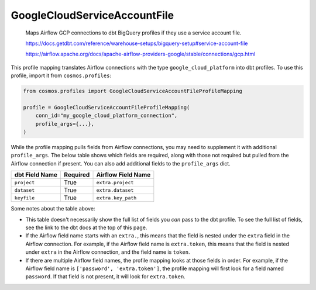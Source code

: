 ..
  This file is autogenerated by `docs/scripts/generate_mappings.py`. Do not edit by hand.


GoogleCloudServiceAccountFile
=============================



    Maps Airflow GCP connections to dbt BigQuery profiles if they use a service account file.



    https://docs.getdbt.com/reference/warehouse-setups/bigquery-setup#service-account-file

    https://airflow.apache.org/docs/apache-airflow-providers-google/stable/connections/gcp.html



This profile mapping translates Airflow connections with the type ``google_cloud_platform``
into dbt profiles. To use this profile, import it from ``cosmos.profiles``:

.. code-block:: python

    from cosmos.profiles import GoogleCloudServiceAccountFileProfileMapping

    profile = GoogleCloudServiceAccountFileProfileMapping(
        conn_id="my_google_cloud_platform_connection",
        profile_args={...},
    )

While the profile mapping pulls fields from Airflow connections, you may need to supplement it
with additional ``profile_args``. The below table shows which fields are required, along with those
not required but pulled from the Airflow connection if present. You can also add additional fields
to the ``profile_args`` dict.

.. list-table::
   :header-rows: 1

   * - dbt Field Name
     - Required
     - Airflow Field Name


   * - ``project``
     - True

     - ``extra.project``


   * - ``dataset``
     - True

     - ``extra.dataset``


   * - ``keyfile``
     - True

     - ``extra.key_path``




Some notes about the table above:

- This table doesn't necessarily show the full list of fields you *can* pass to the dbt profile. To
  see the full list of fields, see the link to the dbt docs at the top of this page.
- If the Airflow field name starts with an ``extra.``, this means that the field is nested under
  the ``extra`` field in the Airflow connection. For example, if the Airflow field name is
  ``extra.token``, this means that the field is nested under ``extra`` in the Airflow connection,
  and the field name is ``token``.
- If there are multiple Airflow field names, the profile mapping looks at those fields in order.
  For example, if the Airflow field name is ``['password', 'extra.token']``, the profile mapping
  will first look for a field named ``password``. If that field is not present, it will look for
  ``extra.token``.
